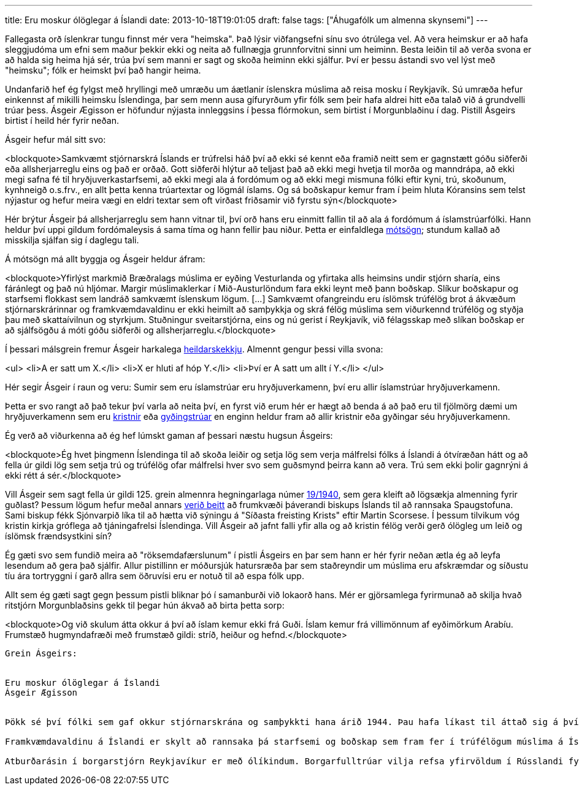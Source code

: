 ---
title: Eru moskur ólöglegar á Íslandi
date: 2013-10-18T19:01:05
draft: false
tags: ["Áhugafólk um almenna skynsemi"]
---

Fallegasta orð íslenkrar tungu finnst mér vera "heimska". Það lýsir viðfangsefni sínu svo ótrúlega vel. Að vera heimskur er að hafa sleggjudóma um efni sem maður þekkir ekki og neita að fullnægja grunnforvitni sinni um heiminn. Besta leiðin til að verða svona er að halda sig heima hjá sér, trúa því sem manni er sagt og skoða heiminn ekki sjálfur. Því er þessu ástandi svo vel lýst með "heimsku"; fólk er heimskt því það hangir heima.

Undanfarið hef ég fylgst með hryllingi með umræðu um áætlanir íslenskra múslima að reisa mosku í Reykjavík. Sú umræða hefur einkennst af mikilli heimsku Íslendinga, þar sem menn ausa gífuryrðum yfir fólk sem þeir hafa aldrei hitt eða talað við á grundvelli trúar þess. Ásgeir Ægisson er höfundur nýjasta innleggsins í þessa flórmokun, sem birtist í Morgunblaðinu í dag. Pistill Ásgeirs birtist í heild hér fyrir neðan.

Ásgeir hefur mál sitt svo:

<blockquote>Samkvæmt stjórnarskrá Íslands er trúfrelsi háð því að ekki sé kennt eða framið neitt sem er gagnstætt góðu siðferði eða allsherjarreglu eins og það er orðað. Gott siðferði hlýtur að teljast það að ekki megi hvetja til morða og manndrápa, að ekki megi safna fé til hryðjuverkastarfsemi, að ekki megi ala á fordómum og að ekki megi mismuna fólki eftir kyni, trú, skoðunum, kynhneigð o.s.frv., en allt þetta kenna trúartextar og lögmál íslams. Og sá boðskapur kemur fram í þeim hluta Kóransins sem telst nýjastur og hefur meira vægi en eldri textar sem oft virðast friðsamir við fyrstu sýn</blockquote>

Hér brýtur Ásgeir þá allsherjarreglu sem hann vitnar til, því orð hans eru einmitt fallin til að ala á fordómum á íslamstrúarfólki. Hann heldur því uppi gildum fordómaleysis á sama tíma og hann fellir þau niður. Þetta er einfaldlega http://en.wikipedia.org/wiki/Contradiction[mótsögn]; stundum kallað að misskilja sjálfan sig í daglegu tali.

Á mótsögn má allt byggja og Ásgeir heldur áfram:

<blockquote>Yfirlýst markmið Bræðralags múslima er eyðing Vesturlanda og yfirtaka alls heimsins undir stjórn sharía, eins fáránlegt og það nú hljómar. Margir múslimaklerkar í Mið-Austurlöndum fara ekki leynt með þann boðskap. Slíkur boðskapur og starfsemi flokkast sem landráð samkvæmt íslenskum lögum. [...] Samkvæmt ofangreindu eru íslömsk trúfélög brot á ákvæðum stjórnarskrárinnar og framkvæmdavaldinu er ekki heimilt að samþykkja og skrá félög múslima sem viðurkennd trúfélög og styðja þau með skattaívilnun og styrkjum. Stuðningur sveitarstjórna, eins og nú gerist í Reykjavík, við félagsskap með slíkan boðskap er að sjálfsögðu á móti góðu siðferði og allsherjarreglu.</blockquote>

Í þessari málsgrein fremur Ásgeir harkalega http://en.wikipedia.org/wiki/Fallacy_of_composition[heildarskekkju]. Almennt gengur þessi villa svona:

<ul>
<li>A er satt um X.</li>
<li>X er hluti af hóp Y.</li>
<li>Því er A satt um allt í Y.</li>
</ul>

Hér segir Ásgeir í raun og veru: Sumir sem eru íslamstrúar eru hryðjuverkamenn, því eru allir íslamstrúar hryðjuverkamenn.

Þetta er svo rangt að það tekur því varla að neita því, en fyrst við erum hér er hægt að benda á að það eru til fjölmörg dæmi um hryðjuverkamenn sem eru http://en.wikipedia.org/wiki/Christian_terrorism[kristnir] eða http://en.wikipedia.org/wiki/Jewish_religious_terrorism[gyðingstrúar] en enginn heldur fram að allir kristnir eða gyðingar séu hryðjuverkamenn.

Ég verð að viðurkenna að ég hef lúmskt gaman af þessari næstu hugsun Ásgeirs:

<blockquote>Ég hvet þingmenn Íslendinga til að skoða leiðir og setja lög sem verja málfrelsi fólks á Íslandi á ótvíræðan hátt og að fella úr gildi lög sem setja trú og trúfélög ofar málfrelsi hver svo sem guðsmynd þeirra kann að vera. Trú sem ekki þolir gagnrýni á ekki rétt á sér.</blockquote>

Vill Ásgeir sem sagt fella úr gildi 125. grein almennra hegningarlaga númer http://www.althingi.is/lagas/nuna/1940019.html[19/1940], sem gera kleift að lögsækja almenning fyrir guðlast? Þessum lögum hefur meðal annars http://is.wikipedia.org/wiki/Gu%C3%B0last_%C3%A1_%C3%8Dslandi[verið beitt] að frumkvæði þáverandi biskups Íslands til að rannsaka Spaugstofuna. Sami biskup fékk Sjónvarpið líka til að hætta við sýningu á "Síðasta freisting Krists" eftir Martin Scorsese. Í þessum tilvikum vóg kristin kirkja gróflega að tjáningafrelsi Íslendinga. Vill Ásgeir að jafnt falli yfir alla og að kristin félög verði gerð ólögleg um leið og íslömsk frændsystkini sín?

Ég gæti svo sem fundið meira að "röksemdafærslunum" í pistli Ásgeirs en þar sem hann er hér fyrir neðan ætla ég að leyfa lesendum að gera það sjálfir. Allur pistillinn er móðursjúk hatursræða þar sem staðreyndir um múslima eru afskræmdar og síðustu tíu ára tortryggni í garð allra sem öðruvísi eru er notuð til að espa fólk upp.

Allt sem ég gæti sagt gegn þessum pistli bliknar þó í samanburði við lokaorð hans. Mér er gjörsamlega fyrirmunað að skilja hvað ritstjórn Morgunblaðsins gekk til þegar hún ákvað að birta þetta sorp:

<blockquote>Og við skulum átta okkur á því að íslam kemur ekki frá Guði. Íslam kemur frá villimönnum af eyðimörkum Arabíu. Frumstæð hugmyndafræði með frumstæð gildi: stríð, heiður og hefnd.</blockquote>

------------------

Grein Ásgeirs:


Eru moskur ólöglegar á Íslandi
Ásgeir Ægisson


Þökk sé því fólki sem gaf okkur stjórnarskrána og samþykkti hana árið 1944. Þau hafa líkast til áttað sig á því að ekki er öll trú eins og að til er trú sem hvetur til níðingsverka og lögleiðir kúgun. Samkvæmt stjórnarskrá Íslands er trúfrelsi háð því að ekki sé kennt eða framið neitt sem er gagnstætt góðu siðferði eða allsherjarreglu eins og það er orðað. Gott siðferði hlýtur að teljast það að ekki megi hvetja til morða og manndrápa, að ekki megi safna fé til hryðjuverkastarfsemi, að ekki megi ala á fordómum og að ekki megi mismuna fólki eftir kyni, trú, skoðunum, kynhneigð o.s.frv., en allt þetta kenna trúartextar og lögmál íslams. Og sá boðskapur kemur fram í þeim hluta Kóransins sem telst nýjastur og hefur meira vægi en eldri textar sem oft virðast friðsamir við fyrstu sýn. Þeir sem ekki trúa fullyrðingum mínum ættu nú að taka sig til og lesa 9. kafla Kóransins. Fordómar og ofbeldisáróður sem þar kemur fram skýrir sig fullkomlega sjálfur og þarf ekki að leita nánari útskýringa eða túlkana eins og í öðrum hlutum þeirrar bókar. Fremstu hryðjuverkaleiðtogar múslima vitna enda stöðugt í þann kafla.

Framkvæmdavaldinu á Íslandi er skylt að rannsaka þá starfsemi og boðskap sem fram fer í trúfélögum múslima á Íslandi. Og þar dugar ekki að yfirheyra klerka og spyrja spurninga eða lesa velmeinandi orð á vefsíðum þeirra. Ófrávíkjanleg stefnuskrá íslams er Kóraninn og aðrir trúartextar sem fjalla um Múhameð. Blekkingar til framgangs íslam eru réttlætanlegar í trúartextum íslams. Fyrirmyndin er Múhameð sem beitti lygum og svikum til að komast að andstæðingum sínum og drepa þá. Í moskum á Vesturlöndum hefur starfsemin verið rannsökuð og fram hefur komið að mikill meirihluti klerka stundar ofbeldisáróður og róttæka innrætingu gegn gildum Vesturlandabúa. Yfirlýst markmið Bræðralags múslima er eyðing Vesturlanda og yfirtaka alls heimsins undir stjórn sharía, eins fáránlegt og það nú hljómar. Margir múslimaklerkar í Mið-Austurlöndum fara ekki leynt með þann boðskap. Slíkur boðskapur og starfsemi flokkast sem landráð samkvæmt íslenskum lögum. Eins og annars staðar á Vesturlöndum þurfa lögregluyfirvöld nú að leggja í stöðugt eftirlit með starfsemi moska á Íslandi og halda úti flokkum sem fá það erfiða hlutverk að lokka fram þá múslima sem leggja í jihad, en jihad er heilög skylda hvers múslima. Og allt á kostnað skattborgaranna. Samkvæmt ofangreindu eru íslömsk trúfélög brot á ákvæðum stjórnarskrárinnar og framkvæmdavaldinu er ekki heimilt að samþykkja og skrá félög múslima sem viðurkennd trúfélög og styðja þau með skattaívilnun og styrkjum. Stuðningur sveitarstjórna, eins og nú gerist í Reykjavík, við félagsskap með slíkan boðskap er að sjálfsögðu á móti góðu siðferði og allsherjarreglu. Að sjálfsögðu er ekki hægt að banna einstaklingum að aðhyllast sína trú eða sannfæringu (enda andstætt stjórnarskrá Íslands), en þannig félagsskapur verður einfaldlega að starfa utan skráðra félaga. Þó er heimilt að leysa upp slíkan félagsskap ef hann telst ólöglegur eða gerist brotlegur.

Atburðarásin í borgarstjórn Reykjavíkur er með ólíkindum. Borgarfulltrúar vilja refsa yfirvöldum í Rússlandi fyrir að setja lög um fræðsluefni til barna um samkynhneigð. Á sama tíma styðja þau félagsskap sem boðar hugmyndafræði þar sem samkynhneigðir skulu pyntaðir og drepnir. Moska verður tákn Reykjavíkur. Óvinatákn vestrænnar menningar og kristinna gilda sem hún byggir á. Vinstri menn fagna og sjálfstæðismenn samþykkja með þögninni. Bræðralag múslima og dótturfélög þeirra heyja nú áróðursstríð á Vesturlöndum. Hluti af þeirri baráttu felst í því að byggja moskur og koma þar inn klerkum. Frá 11. september 2001 hefur mikill fjöldi moska verið byggður á Vesturlöndum. Fjármagnið kemur frá Sádi-Arabíu og Bræðralagið útvegar klerka og fræðsluefni. Hlutverk klerkanna er að hafa áhrif á stjórnvöld og fjölmiðla á hverjum stað og stjórna umræðu og kennsluefni um íslam. Innræting barna múslima er einnig á þeirra könnu og börn múslima eru tekin í kórannám í moskum, oft frá 5 ára aldri. Félög múslima á Vesturlöndum hafa á síðustu árum gengið hart fram í að þagga niður í þeim sem segja sannleikann um íslam og Múhameð. Þar er öllum ráðum beitt. Hótanir, ofbeldi, morð, hryðjuverk og lögsóknir eru þar á meðal. Lögsóknir hafa farið fram með stuðningi arabískra auðmanna þar sem gagnrýnendur íslams eru ákærðir og lögsóttir fyrir brot á lögum um málfrelsi, trúfrelsi, kynþáttaníð eða guðlast. Búast má við slíkum árásum á einstaklinga á Íslandi ef íslam fær að dafna hér. Ég hvet þingmenn Íslendinga til að skoða leiðir og setja lög sem verja málfrelsi fólks á Íslandi á ótvíræðan hátt og að fella úr gildi lög sem setja trú og trúfélög ofar málfrelsi hver svo sem guðsmynd þeirra kann að vera. Trú sem ekki þolir gagnrýni á ekki rétt á sér. Og við skulum átta okkur á því að íslam kemur ekki frá Guði. Íslam kemur frá villimönnum af eyðimörkum Arabíu. Frumstæð hugmyndafræði með frumstæð gildi: stríð, heiður og hefnd.